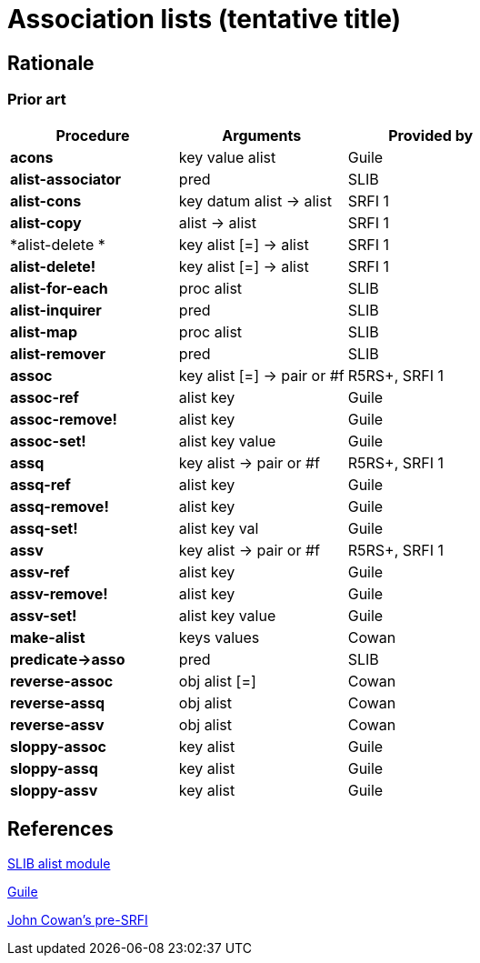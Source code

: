 # Association lists (tentative title)

## Rationale

### Prior art

[options="header"]
|=====
|Procedure|Arguments|Provided by
|*acons*|key value alist|Guile
|*alist-associator*|pred|SLIB
|*alist-cons*|key datum alist -> alist|SRFI 1
|*alist-copy*|alist -> alist|SRFI 1
|*alist-delete *|key alist [=] -> alist|SRFI 1
|*alist-delete!*|key alist [=] -> alist|SRFI 1
|*alist-for-each*|proc alist|SLIB
|*alist-inquirer*|pred|SLIB
|*alist-map*|proc alist|SLIB
|*alist-remover*|pred|SLIB
|*assoc*|key alist [=] -> pair or #f|R5RS+, SRFI 1
|*assoc-ref*|alist key|Guile
|*assoc-remove!*|alist key|Guile
|*assoc-set!*|alist key value|Guile
|*assq*|key alist -> pair or #f|R5RS+, SRFI 1
|*assq-ref*|alist key|Guile
|*assq-remove!*|alist key|Guile
|*assq-set!*|alist key val|Guile
|*assv*|key alist -> pair or #f|R5RS+, SRFI 1
|*assv-ref*|alist key|Guile
|*assv-remove!*|alist key|Guile
|*assv-set!*|alist key value|Guile
|*make-alist*|keys values|Cowan
|*predicate->asso*|pred|SLIB
|*reverse-assoc*|obj alist [=]|Cowan
|*reverse-assq*|obj alist|Cowan
|*reverse-assv*|obj alist|Cowan
|*sloppy-assoc*|key alist|Guile
|*sloppy-assq*|key alist|Guile
|*sloppy-assv*|key alist|Guile
|=====

## References

http://people.csail.mit.edu/jaffer/slib/Association-Lists.html#Association-Lists[SLIB alist module]

https://www.gnu.org/software/guile/manual/html_node/Association-Lists.html[Guile]

https://bitbucket.org/cowan/r7rs-wg1-infra/src/default/AssociationListsCowan.md[John Cowan's pre-SRFI]
